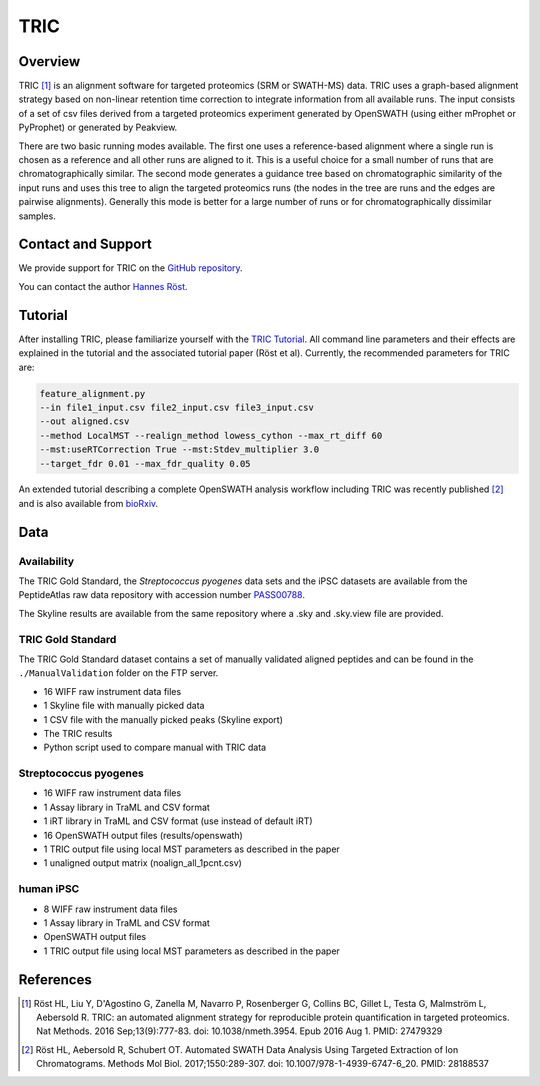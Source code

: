 TRIC
=========

Overview
--------

TRIC [1]_ is an alignment software for targeted proteomics (SRM or SWATH-MS) data. TRIC uses a graph-based alignment strategy based on non-linear retention time correction to integrate information from all available runs. The input consists of a set of csv files derived from a targeted proteomics experiment generated by OpenSWATH (using either mProphet or PyProphet) or generated by Peakview.

There are two basic running modes available. The first one uses a reference-based alignment where a single run is chosen as a reference and all other runs are aligned to it. This is a useful choice for a small number of runs that are chromatographically similar. The second mode generates a guidance tree based on chromatographic similarity of the input runs and uses this tree to align the targeted proteomics runs (the nodes in the tree are runs and the edges are pairwise alignments). Generally this mode is better for a large number of runs or for chromatographically dissimilar samples.

Contact and Support
-------------------

We provide support for TRIC on the `GitHub repository
<https://github.com/msproteomicstools/msproteomicstools/issues>`_.


You can contact the author `Hannes Röst
<http://www.hroest.ch>`_.

Tutorial
--------
After installing TRIC, please familiarize yourself with the `TRIC Tutorial
<https://github.com/msproteomicstools/msproteomicstools/blob/master/TRIC-README.md>`_. All command line parameters and their effects are explained in the tutorial and the associated tutorial paper (Röst et al). Currently, the recommended parameters for TRIC are:

.. code-block:: bash

   feature_alignment.py 
   --in file1_input.csv file2_input.csv file3_input.csv 
   --out aligned.csv 
   --method LocalMST --realign_method lowess_cython --max_rt_diff 60 
   --mst:useRTCorrection True --mst:Stdev_multiplier 3.0 
   --target_fdr 0.01 --max_fdr_quality 0.05 

An extended tutorial describing a complete OpenSWATH analysis workflow including TRIC was recently published [2]_ and is also available from `bioRxiv
<http://biorxiv.org/content/early/2016/03/19/044552>`_.

Data
----
Availability
~~~~~~~~~~~~
The TRIC Gold Standard, the *Streptococcus pyogenes* data sets and the iPSC datasets are available from the PeptideAtlas raw data repository with accession number `PASS00788
<http://www.peptideatlas.org/PASS/PASS00788>`_.

The Skyline results are available from the same repository where a .sky and .sky.view file are provided.

TRIC Gold Standard
~~~~~~~~~~~~~~~~~~
The TRIC Gold Standard dataset contains a set of manually validated aligned peptides and can be found in the ``./ManualValidation`` folder on the FTP server.

- 16 WIFF raw instrument data files
- 1 Skyline file with manually picked data
- 1 CSV file with the manually picked peaks (Skyline export)
- The TRIC results
- Python script used to compare manual with TRIC data

Streptococcus pyogenes
~~~~~~~~~~~~~~~~~~~~~~
- 16 WIFF raw instrument data files
- 1 Assay library in TraML and CSV format
- 1 iRT library in TraML and CSV format (use instead of default iRT)
- 16 OpenSWATH output files (results/openswath)
- 1 TRIC output file using local MST parameters as described in the paper
- 1 unaligned output matrix (noalign_all_1pcnt.csv)

human iPSC
~~~~~~~~~~
- 8 WIFF raw instrument data files
- 1 Assay library in TraML and CSV format
- OpenSWATH output files
- 1 TRIC output file using local MST parameters as described in the paper

References
----------
.. [1] Röst HL, Liu Y, D'Agostino G, Zanella M, Navarro P, Rosenberger G, Collins BC, Gillet L, Testa G, Malmström L, Aebersold R. TRIC: an automated alignment strategy for reproducible protein quantification in targeted proteomics. Nat Methods. 2016 Sep;13(9):777-83. doi: 10.1038/nmeth.3954. Epub 2016 Aug 1. PMID: 27479329

.. [2] Röst HL, Aebersold R, Schubert OT. Automated SWATH Data Analysis Using Targeted Extraction of Ion Chromatograms. Methods Mol Biol. 2017;1550:289-307. doi: 10.1007/978-1-4939-6747-6_20. PMID: 28188537
